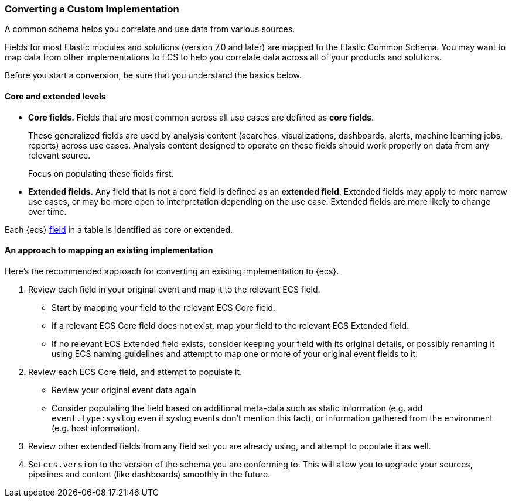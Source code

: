 [[ecs-converting]]
=== Converting a Custom Implementation

A common schema helps you correlate and use data from various sources.

Fields for most Elastic modules and solutions (version 7.0 and later) are mapped
to the Elastic Common Schema. You may want to map data from other
implementations to ECS to help you correlate data across all of your products
and solutions.

Before you start a conversion, be sure that you understand the basics below.

[float]
[[core-or-ext]]
==== Core and extended levels

* *Core fields.* Fields that are most common across all use cases are defined as *core fields*.
+
These generalized fields are used by analysis content
(searches, visualizations, dashboards, alerts, machine learning jobs, reports)
across use cases. Analysis content designed to operate on these
fields should work properly on data from any relevant source.
+
Focus on populating these fields first.

* *Extended fields.* Any field that is not a core field is defined as an *extended field*.
Extended fields may apply to more narrow use cases, or may be more open
to interpretation depending on the use case. Extended fields are more likely to
change over time.

Each {ecs} <<ecs-field-reference,field>> in a table is identified as core or extended.

[float]
[[ecs-conv]]
==== An approach to mapping an existing implementation

Here's the recommended approach for converting an existing implementation to {ecs}.

. Review each field in your original event and map it to the relevant ECS field.

  - Start by mapping your field to the relevant ECS Core field.
  - If a relevant ECS Core field does not exist, map your field to the relevant ECS Extended field.
  - If no relevant ECS Extended field exists, consider keeping your field with its original details,
    or possibly renaming it using ECS naming guidelines and attempt to map one
    or more of your original event fields to it.

. Review each ECS Core field, and attempt to populate it.

  - Review your original event data again
  - Consider populating the field based on additional meta-data such as static
    information (e.g. add `event.type:syslog` even if syslog events don't mention this fact),
    or information gathered from the environment (e.g. host information).

. Review other extended fields from any field set you are already using, and
  attempt to populate it as well.

. Set `ecs.version` to the version of the schema you are conforming to. This will
  allow you to upgrade your sources, pipelines and content (like dashboards)
  smoothly in the future.
